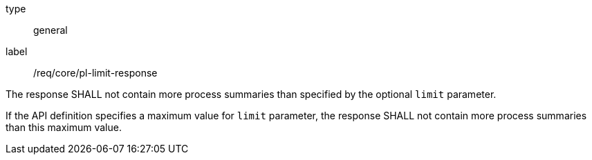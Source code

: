 [[req_core_pl-limit-response]]
[requirement]
====
[%metadata]
type:: general
label:: /req/core/pl-limit-response
[.component,class=part]
--
The response SHALL not contain more process summaries than specified by the optional `limit` parameter.
--

[.component,class=part]
--
If the API definition specifies a maximum value for `limit` parameter, the response SHALL not contain more process summaries than this maximum value.
--
====
